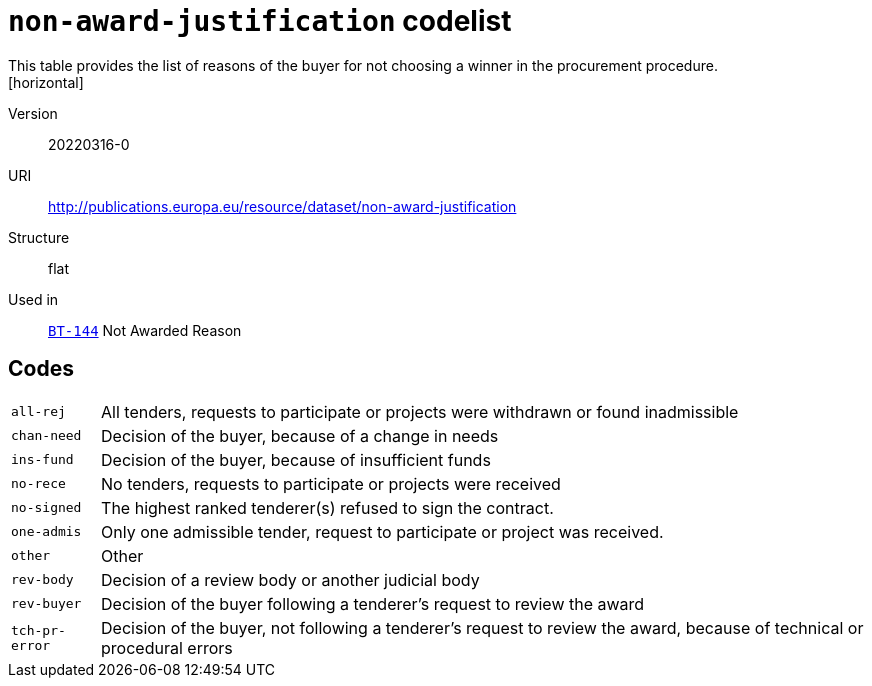 = `non-award-justification` codelist
This table provides the list of reasons of the buyer for not choosing a winner in the procurement procedure.
[horizontal]
Version:: 20220316-0
URI:: http://publications.europa.eu/resource/dataset/non-award-justification
Structure:: flat
Used in:: xref:business-terms/BT-144.adoc[`BT-144`] Not Awarded Reason

== Codes
[horizontal]
  `all-rej`::: All tenders, requests to participate or projects were withdrawn or found inadmissible
  `chan-need`::: Decision of the buyer, because of a change in needs
  `ins-fund`::: Decision of the buyer, because of insufficient funds
  `no-rece`::: No tenders, requests to participate or projects were received
  `no-signed`::: The highest ranked tenderer(s) refused to sign the contract.
  `one-admis`::: Only one admissible tender, request to participate or project was received.
  `other`::: Other
  `rev-body`::: Decision of a review body or another judicial body
  `rev-buyer`::: Decision of the buyer following a tenderer's request to review the award
  `tch-pr-error`::: Decision of the buyer, not following a tenderer's request to review the award, because of technical or procedural errors
